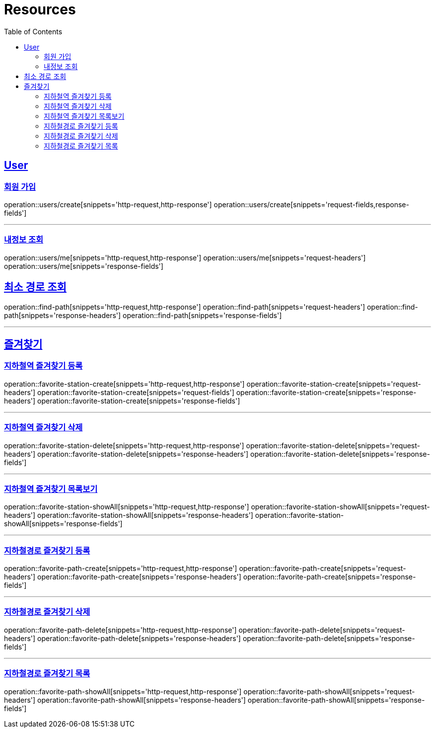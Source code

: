 ifndef::snippets[]
:snippets: ../../../build/generated-snippets
endif::[]
:doctype: book
:icons: font
:source-highlighter: highlightjs
:toc: left
:toclevels: 6
:sectlinks:
:operation-http-request-title: Example Request
:operation-http-response-title: Example Response

[[resources]]
= Resources

[[resources-users]]
== User

[[resources-users-create]]
=== 회원 가입

operation::users/create[snippets='http-request,http-response']
operation::users/create[snippets='request-fields,response-fields']

---

[[resources-users-me]]
=== 내정보 조회

operation::users/me[snippets='http-request,http-response']
operation::users/me[snippets='request-headers']
operation::users/me[snippets='response-fields']


[[resources-find-path]]
== 최소 경로 조회

operation::find-path[snippets='http-request,http-response']
operation::find-path[snippets='request-headers']
operation::find-path[snippets='response-headers']
operation::find-path[snippets='response-fields']

---

[[resources-favorite]]
== 즐겨찾기

[[resources-favorite-station-create]]
=== 지하철역 즐겨찾기 등록

operation::favorite-station-create[snippets='http-request,http-response']
operation::favorite-station-create[snippets='request-headers']
operation::favorite-station-create[snippets='request-fields']
operation::favorite-station-create[snippets='response-headers']
operation::favorite-station-create[snippets='response-fields']

---

[[resources-favorite-station-delete]]
=== 지하철역 즐겨찾기 삭제

operation::favorite-station-delete[snippets='http-request,http-response']
operation::favorite-station-delete[snippets='request-headers']
operation::favorite-station-delete[snippets='response-headers']
operation::favorite-station-delete[snippets='response-fields']

---

[[resources-favorite-station-showAll]]
=== 지하철역 즐겨찾기 목록보기

operation::favorite-station-showAll[snippets='http-request,http-response']
operation::favorite-station-showAll[snippets='request-headers']
operation::favorite-station-showAll[snippets='response-headers']
operation::favorite-station-showAll[snippets='response-fields']

---

[[resources-favorite-path-create]]
=== 지하철경로 즐겨찾기 등록

operation::favorite-path-create[snippets='http-request,http-response']
operation::favorite-path-create[snippets='request-headers']
operation::favorite-path-create[snippets='response-headers']
operation::favorite-path-create[snippets='response-fields']

---

[[resources-favorite-path-delete]]
=== 지하철경로 즐겨찾기 삭제

operation::favorite-path-delete[snippets='http-request,http-response']
operation::favorite-path-delete[snippets='request-headers']
operation::favorite-path-delete[snippets='response-headers']
operation::favorite-path-delete[snippets='response-fields']

---

[[resources-favorite-path-showAll]]
=== 지하철경로 즐겨찾기 목록

operation::favorite-path-showAll[snippets='http-request,http-response']
operation::favorite-path-showAll[snippets='request-headers']
operation::favorite-path-showAll[snippets='response-headers']
operation::favorite-path-showAll[snippets='response-fields']
